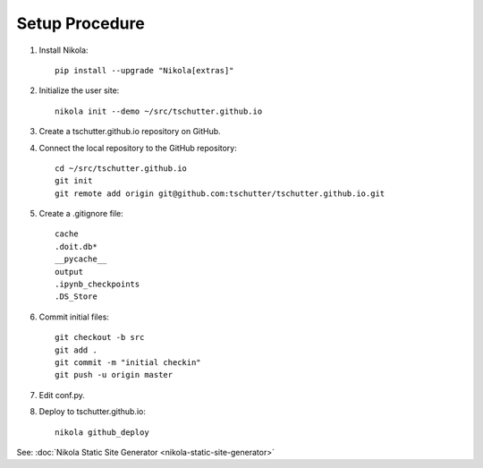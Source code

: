.. title: Setup Nikola
.. slug: setup-nikola
.. date: 2019-09-15 17:57:42-06:00
.. tags: nikola
.. category:
.. link:
.. description:
.. type: text

Setup Procedure
---------------

1. Install Nikola::

    pip install --upgrade "Nikola[extras]"

2. Initialize the user site::

    nikola init --demo ~/src/tschutter.github.io

3. Create a tschutter.github.io repository on GitHub.

4. Connect the local repository to the GitHub repository::

    cd ~/src/tschutter.github.io
    git init
    git remote add origin git@github.com:tschutter/tschutter.github.io.git

5. Create a .gitignore file::

      cache
      .doit.db*
      __pycache__
      output
      .ipynb_checkpoints
      .DS_Store

6. Commit initial files::

    git checkout -b src
    git add .
    git commit -m "initial checkin"
    git push -u origin master

7. Edit conf.py.

8. Deploy to tschutter.github.io::

    nikola github_deploy

See: :doc:`Nikola Static Site Generator <nikola-static-site-generator>`
